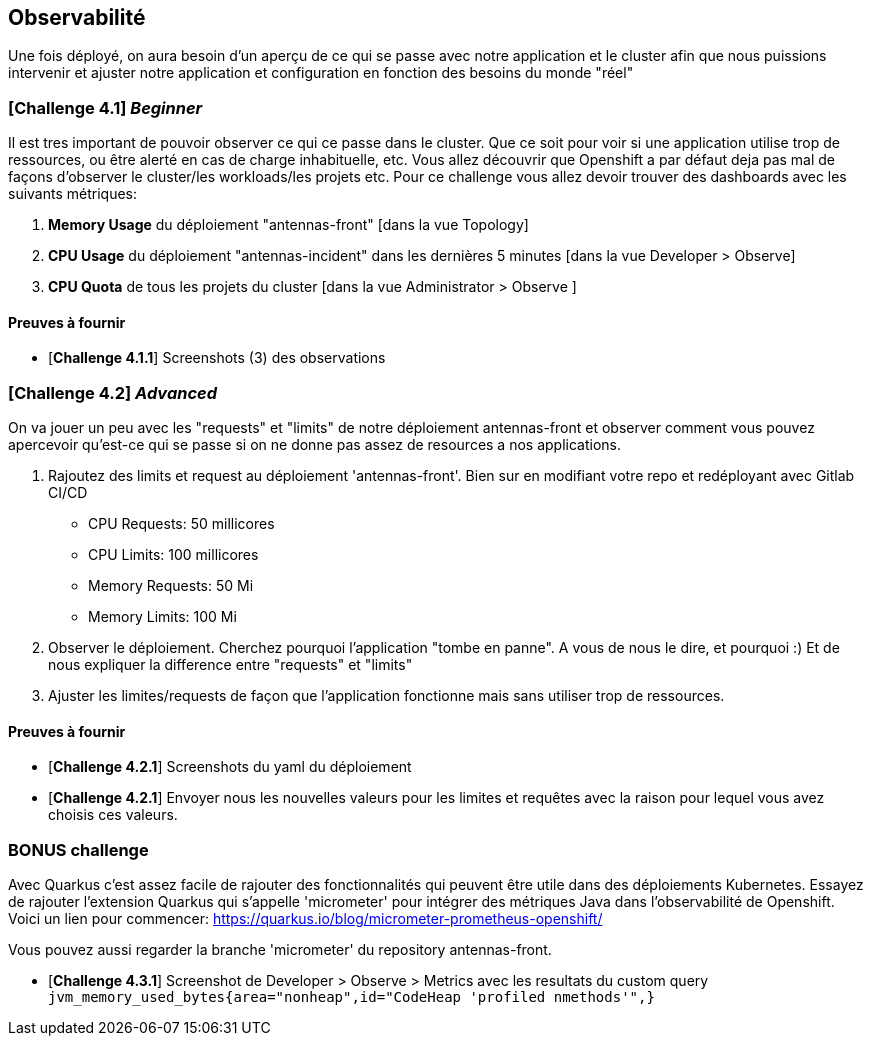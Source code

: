 == Observabilité

Une fois déployé, on aura besoin d'un aperçu de ce qui se passe avec notre application et le cluster afin que nous puissions intervenir et ajuster notre application et configuration en fonction des besoins du monde "réel"

=== [*Challenge 4.1*] __Beginner__

Il est tres important de pouvoir observer ce qui ce passe dans le cluster. Que ce soit pour voir si une application utilise trop de ressources, ou être alerté en cas de charge inhabituelle, etc.  Vous allez découvrir que Openshift a par défaut deja pas mal de façons d'observer le cluster/les workloads/les projets etc.  Pour ce challenge vous allez devoir trouver des dashboards avec les suivants métriques:

    1. *Memory Usage* du déploiement "antennas-front" [dans la vue Topology]
    2. *CPU Usage* du déploiement "antennas-incident" dans les dernières 5 minutes  [dans la vue Developer > Observe]
    3. *CPU Quota* de tous les projets du cluster [dans la vue Administrator > Observe ]



==== Preuves à fournir 

* [*Challenge 4.1.1*] Screenshots (3) des observations  


=== [*Challenge 4.2*] __Advanced__

On va jouer un peu avec les "requests" et "limits" de notre déploiement antennas-front et observer comment vous pouvez apercevoir qu'est-ce qui se passe si on ne donne pas assez de resources a nos applications.  

    1. Rajoutez des limits et request au déploiement 'antennas-front'. Bien sur en modifiant votre repo et redéployant avec Gitlab CI/CD 

        * CPU Requests: 50 millicores
        * CPU Limits: 100 millicores
        * Memory Requests: 50 Mi
        * Memory Limits: 100 Mi
    
    2. Observer le déploiement.  Cherchez pourquoi l'application "tombe en panne".  A vous de nous le dire, et pourquoi :)  Et de nous expliquer la difference entre "requests" et "limits"

    3. Ajuster les limites/requests de façon que l'application fonctionne mais sans utiliser trop de ressources.  

==== Preuves à fournir 

* [*Challenge 4.2.1*] Screenshots du yaml du déploiement 
* [*Challenge 4.2.1*] Envoyer nous les  nouvelles valeurs pour les limites et requêtes avec la raison pour lequel vous avez choisis ces valeurs.

=== BONUS challenge

Avec Quarkus c'est assez facile de rajouter des fonctionnalités qui peuvent être utile dans des déploiements Kubernetes.  Essayez de rajouter l'extension Quarkus qui s'appelle 'micrometer' pour intégrer des métriques Java dans l'observabilité de Openshift.   Voici un lien pour commencer: https://quarkus.io/blog/micrometer-prometheus-openshift/

Vous pouvez aussi regarder la branche 'micrometer' du repository antennas-front.  

* [*Challenge 4.3.1*] Screenshot de Developer > Observe > Metrics avec les resultats du custom query `jvm_memory_used_bytes{area="nonheap",id="CodeHeap 'profiled nmethods'",}`

    
